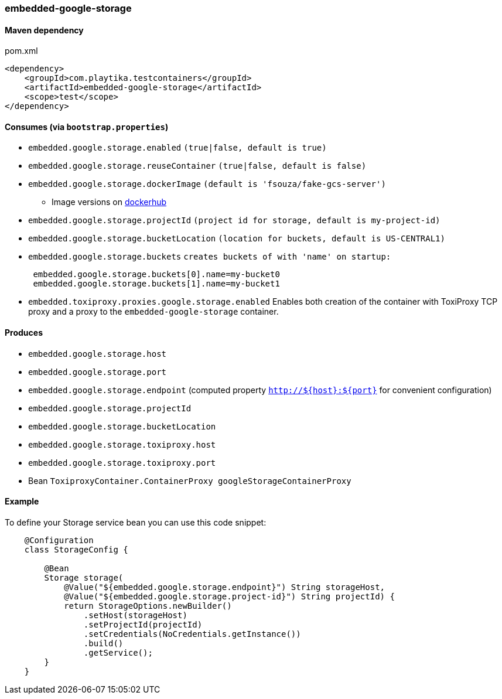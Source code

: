 === embedded-google-storage

==== Maven dependency

.pom.xml
[source,xml]
----
<dependency>
    <groupId>com.playtika.testcontainers</groupId>
    <artifactId>embedded-google-storage</artifactId>
    <scope>test</scope>
</dependency>
----

==== Consumes (via `bootstrap.properties`)

* `embedded.google.storage.enabled` `(true|false, default is true)`
* `embedded.google.storage.reuseContainer` `(true|false, default is false)`
* `embedded.google.storage.dockerImage` `(default is 'fsouza/fake-gcs-server')`
** Image versions on https://hub.docker.com/r/fsouza/fake-gcs-server/tags[dockerhub]
* `embedded.google.storage.projectId` `(project id for storage, default is my-project-id)`
* `embedded.google.storage.bucketLocation` `(location for buckets, default is US-CENTRAL1)`

* `embedded.google.storage.buckets` `creates buckets of with 'name' on startup:`
+
```
 embedded.google.storage.buckets[0].name=my-bucket0
 embedded.google.storage.buckets[1].name=my-bucket1
```
* `embedded.toxiproxy.proxies.google.storage.enabled` Enables both creation of the container with ToxiProxy TCP proxy and a proxy to the `embedded-google-storage` container.


==== Produces

* `embedded.google.storage.host` 
* `embedded.google.storage.port`
* `embedded.google.storage.endpoint` (computed property `http://${host}:${port}` for convenient configuration) 
* `embedded.google.storage.projectId`
* `embedded.google.storage.bucketLocation`
* `embedded.google.storage.toxiproxy.host`
* `embedded.google.storage.toxiproxy.port`
* Bean `ToxiproxyContainer.ContainerProxy googleStorageContainerProxy`

==== Example

To define your Storage service bean you can use this code snippet:

[source,java]
----
    @Configuration
    class StorageConfig {

        @Bean
        Storage storage(
            @Value("${embedded.google.storage.endpoint}") String storageHost,
            @Value("${embedded.google.storage.project-id}") String projectId) {
            return StorageOptions.newBuilder()
                .setHost(storageHost)
                .setProjectId(projectId)
                .setCredentials(NoCredentials.getInstance())
                .build()
                .getService();
        }
    }
----
